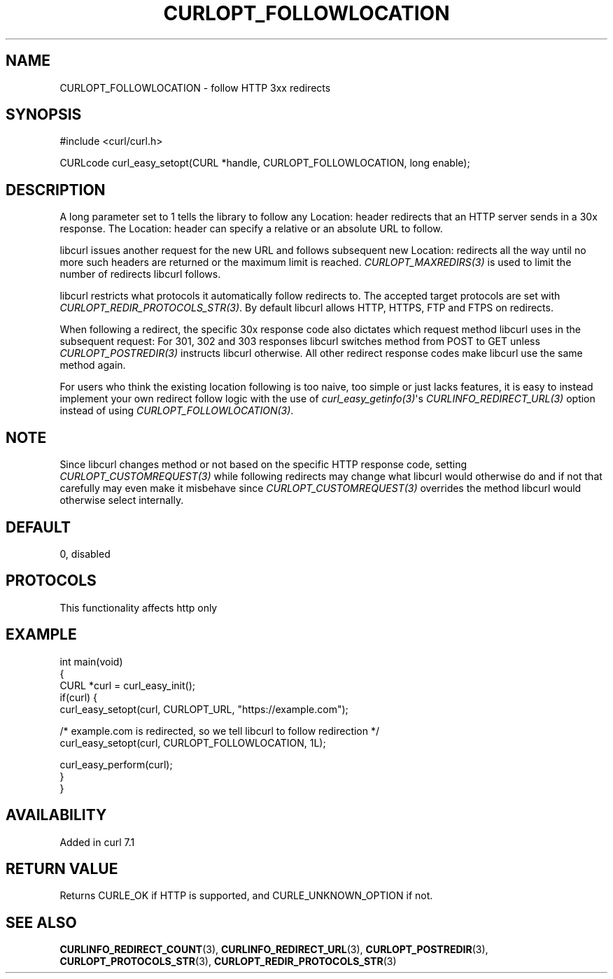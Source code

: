 .\" generated by cd2nroff 0.1 from CURLOPT_FOLLOWLOCATION.md
.TH CURLOPT_FOLLOWLOCATION 3 "2024-08-20" libcurl
.SH NAME
CURLOPT_FOLLOWLOCATION \- follow HTTP 3xx redirects
.SH SYNOPSIS
.nf
#include <curl/curl.h>

CURLcode curl_easy_setopt(CURL *handle, CURLOPT_FOLLOWLOCATION, long enable);
.fi
.SH DESCRIPTION
A long parameter set to 1 tells the library to follow any Location: header
redirects that an HTTP server sends in a 30x response. The Location: header
can specify a relative or an absolute URL to follow.

libcurl issues another request for the new URL and follows subsequent new
Location: redirects all the way until no more such headers are returned or the
maximum limit is reached. \fICURLOPT_MAXREDIRS(3)\fP is used to limit the
number of redirects libcurl follows.

libcurl restricts what protocols it automatically follow redirects to. The
accepted target protocols are set with \fICURLOPT_REDIR_PROTOCOLS_STR(3)\fP. By
default libcurl allows HTTP, HTTPS, FTP and FTPS on redirects.

When following a redirect, the specific 30x response code also dictates which
request method libcurl uses in the subsequent request: For 301, 302 and 303
responses libcurl switches method from POST to GET unless
\fICURLOPT_POSTREDIR(3)\fP instructs libcurl otherwise. All other redirect
response codes make libcurl use the same method again.

For users who think the existing location following is too naive, too simple
or just lacks features, it is easy to instead implement your own redirect
follow logic with the use of \fIcurl_easy_getinfo(3)\fP\(aqs
\fICURLINFO_REDIRECT_URL(3)\fP option instead of using
\fICURLOPT_FOLLOWLOCATION(3)\fP.
.SH NOTE
Since libcurl changes method or not based on the specific HTTP response code,
setting \fICURLOPT_CUSTOMREQUEST(3)\fP while following redirects may change
what libcurl would otherwise do and if not that carefully may even make it
misbehave since \fICURLOPT_CUSTOMREQUEST(3)\fP overrides the method libcurl
would otherwise select internally.
.SH DEFAULT
0, disabled
.SH PROTOCOLS
This functionality affects http only
.SH EXAMPLE
.nf
int main(void)
{
  CURL *curl = curl_easy_init();
  if(curl) {
    curl_easy_setopt(curl, CURLOPT_URL, "https://example.com");

    /* example.com is redirected, so we tell libcurl to follow redirection */
    curl_easy_setopt(curl, CURLOPT_FOLLOWLOCATION, 1L);

    curl_easy_perform(curl);
  }
}
.fi
.SH AVAILABILITY
Added in curl 7.1
.SH RETURN VALUE
Returns CURLE_OK if HTTP is supported, and CURLE_UNKNOWN_OPTION if not.
.SH SEE ALSO
.BR CURLINFO_REDIRECT_COUNT (3),
.BR CURLINFO_REDIRECT_URL (3),
.BR CURLOPT_POSTREDIR (3),
.BR CURLOPT_PROTOCOLS_STR (3),
.BR CURLOPT_REDIR_PROTOCOLS_STR (3)
